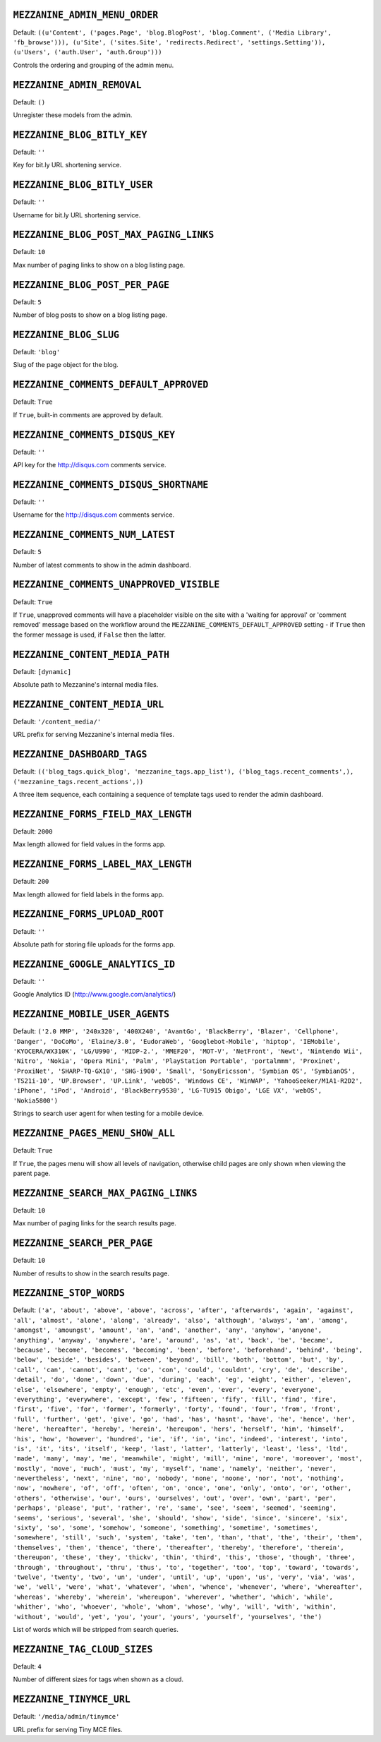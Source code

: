 .. THIS DOCUMENT IS AUTO GENERATED VIA conf.py

``MEZZANINE_ADMIN_MENU_ORDER``
------------------------------

Default: ``((u'Content', ('pages.Page', 'blog.BlogPost', 'blog.Comment', ('Media Library', 'fb_browse'))), (u'Site', ('sites.Site', 'redirects.Redirect', 'settings.Setting')), (u'Users', ('auth.User', 'auth.Group')))``

Controls the ordering and grouping of the admin menu.

``MEZZANINE_ADMIN_REMOVAL``
---------------------------

Default: ``()``

Unregister these models from the admin.

``MEZZANINE_BLOG_BITLY_KEY``
----------------------------

Default: ``''``

Key for bit.ly URL shortening service.

``MEZZANINE_BLOG_BITLY_USER``
-----------------------------

Default: ``''``

Username for bit.ly URL shortening service.

``MEZZANINE_BLOG_POST_MAX_PAGING_LINKS``
----------------------------------------

Default: ``10``

Max number of paging links to show on a blog listing page.

``MEZZANINE_BLOG_POST_PER_PAGE``
--------------------------------

Default: ``5``

Number of blog posts to show on a blog listing page.

``MEZZANINE_BLOG_SLUG``
-----------------------

Default: ``'blog'``

Slug of the page object for the blog.

``MEZZANINE_COMMENTS_DEFAULT_APPROVED``
---------------------------------------

Default: ``True``

If ``True``, built-in comments are approved by default.

``MEZZANINE_COMMENTS_DISQUS_KEY``
---------------------------------

Default: ``''``

API key for the http://disqus.com comments service.

``MEZZANINE_COMMENTS_DISQUS_SHORTNAME``
---------------------------------------

Default: ``''``

Username for the http://disqus.com comments service.

``MEZZANINE_COMMENTS_NUM_LATEST``
---------------------------------

Default: ``5``

Number of latest comments to show in the admin dashboard.

``MEZZANINE_COMMENTS_UNAPPROVED_VISIBLE``
-----------------------------------------

Default: ``True``

If ``True``, unapproved comments will have a placeholder visible on the site with a 'waiting for approval' or 'comment removed' message based on the workflow around the ``MEZZANINE_COMMENTS_DEFAULT_APPROVED`` setting - if ``True`` then the former message is used, if ``False`` then the latter.

``MEZZANINE_CONTENT_MEDIA_PATH``
--------------------------------

Default: ``[dynamic]``

Absolute path to Mezzanine's internal media files.

``MEZZANINE_CONTENT_MEDIA_URL``
-------------------------------

Default: ``'/content_media/'``

URL prefix for serving Mezzanine's internal media files.

``MEZZANINE_DASHBOARD_TAGS``
----------------------------

Default: ``(('blog_tags.quick_blog', 'mezzanine_tags.app_list'), ('blog_tags.recent_comments',), ('mezzanine_tags.recent_actions',))``

A three item sequence, each containing a sequence of template tags used to render the admin dashboard.

``MEZZANINE_FORMS_FIELD_MAX_LENGTH``
------------------------------------

Default: ``2000``

Max length allowed for field values in the forms app.

``MEZZANINE_FORMS_LABEL_MAX_LENGTH``
------------------------------------

Default: ``200``

Max length allowed for field labels in the forms app.

``MEZZANINE_FORMS_UPLOAD_ROOT``
-------------------------------

Default: ``''``

Absolute path for storing file uploads for the forms app.

``MEZZANINE_GOOGLE_ANALYTICS_ID``
---------------------------------

Default: ``''``

Google Analytics ID (http://www.google.com/analytics/)

``MEZZANINE_MOBILE_USER_AGENTS``
--------------------------------

Default: ``('2.0 MMP', '240x320', '400X240', 'AvantGo', 'BlackBerry', 'Blazer', 'Cellphone', 'Danger', 'DoCoMo', 'Elaine/3.0', 'EudoraWeb', 'Googlebot-Mobile', 'hiptop', 'IEMobile', 'KYOCERA/WX310K', 'LG/U990', 'MIDP-2.', 'MMEF20', 'MOT-V', 'NetFront', 'Newt', 'Nintendo Wii', 'Nitro', 'Nokia', 'Opera Mini', 'Palm', 'PlayStation Portable', 'portalmmm', 'Proxinet', 'ProxiNet', 'SHARP-TQ-GX10', 'SHG-i900', 'Small', 'SonyEricsson', 'Symbian OS', 'SymbianOS', 'TS21i-10', 'UP.Browser', 'UP.Link', 'webOS', 'Windows CE', 'WinWAP', 'YahooSeeker/M1A1-R2D2', 'iPhone', 'iPod', 'Android', 'BlackBerry9530', 'LG-TU915 Obigo', 'LGE VX', 'webOS', 'Nokia5800')``

Strings to search user agent for when testing for a mobile device.

``MEZZANINE_PAGES_MENU_SHOW_ALL``
---------------------------------

Default: ``True``

If ``True``, the pages menu will show all levels of navigation, otherwise child pages are only shown when viewing the parent page.

``MEZZANINE_SEARCH_MAX_PAGING_LINKS``
-------------------------------------

Default: ``10``

Max number of paging links for the search results page.

``MEZZANINE_SEARCH_PER_PAGE``
-----------------------------

Default: ``10``

Number of results to show in the search results page.

``MEZZANINE_STOP_WORDS``
------------------------

Default: ``('a', 'about', 'above', 'above', 'across', 'after', 'afterwards', 'again', 'against', 'all', 'almost', 'alone', 'along', 'already', 'also', 'although', 'always', 'am', 'among', 'amongst', 'amoungst', 'amount', 'an', 'and', 'another', 'any', 'anyhow', 'anyone', 'anything', 'anyway', 'anywhere', 'are', 'around', 'as', 'at', 'back', 'be', 'became', 'because', 'become', 'becomes', 'becoming', 'been', 'before', 'beforehand', 'behind', 'being', 'below', 'beside', 'besides', 'between', 'beyond', 'bill', 'both', 'bottom', 'but', 'by', 'call', 'can', 'cannot', 'cant', 'co', 'con', 'could', 'couldnt', 'cry', 'de', 'describe', 'detail', 'do', 'done', 'down', 'due', 'during', 'each', 'eg', 'eight', 'either', 'eleven', 'else', 'elsewhere', 'empty', 'enough', 'etc', 'even', 'ever', 'every', 'everyone', 'everything', 'everywhere', 'except', 'few', 'fifteen', 'fify', 'fill', 'find', 'fire', 'first', 'five', 'for', 'former', 'formerly', 'forty', 'found', 'four', 'from', 'front', 'full', 'further', 'get', 'give', 'go', 'had', 'has', 'hasnt', 'have', 'he', 'hence', 'her', 'here', 'hereafter', 'hereby', 'herein', 'hereupon', 'hers', 'herself', 'him', 'himself', 'his', 'how', 'however', 'hundred', 'ie', 'if', 'in', 'inc', 'indeed', 'interest', 'into', 'is', 'it', 'its', 'itself', 'keep', 'last', 'latter', 'latterly', 'least', 'less', 'ltd', 'made', 'many', 'may', 'me', 'meanwhile', 'might', 'mill', 'mine', 'more', 'moreover', 'most', 'mostly', 'move', 'much', 'must', 'my', 'myself', 'name', 'namely', 'neither', 'never', 'nevertheless', 'next', 'nine', 'no', 'nobody', 'none', 'noone', 'nor', 'not', 'nothing', 'now', 'nowhere', 'of', 'off', 'often', 'on', 'once', 'one', 'only', 'onto', 'or', 'other', 'others', 'otherwise', 'our', 'ours', 'ourselves', 'out', 'over', 'own', 'part', 'per', 'perhaps', 'please', 'put', 'rather', 're', 'same', 'see', 'seem', 'seemed', 'seeming', 'seems', 'serious', 'several', 'she', 'should', 'show', 'side', 'since', 'sincere', 'six', 'sixty', 'so', 'some', 'somehow', 'someone', 'something', 'sometime', 'sometimes', 'somewhere', 'still', 'such', 'system', 'take', 'ten', 'than', 'that', 'the', 'their', 'them', 'themselves', 'then', 'thence', 'there', 'thereafter', 'thereby', 'therefore', 'therein', 'thereupon', 'these', 'they', 'thickv', 'thin', 'third', 'this', 'those', 'though', 'three', 'through', 'throughout', 'thru', 'thus', 'to', 'together', 'too', 'top', 'toward', 'towards', 'twelve', 'twenty', 'two', 'un', 'under', 'until', 'up', 'upon', 'us', 'very', 'via', 'was', 'we', 'well', 'were', 'what', 'whatever', 'when', 'whence', 'whenever', 'where', 'whereafter', 'whereas', 'whereby', 'wherein', 'whereupon', 'wherever', 'whether', 'which', 'while', 'whither', 'who', 'whoever', 'whole', 'whom', 'whose', 'why', 'will', 'with', 'within', 'without', 'would', 'yet', 'you', 'your', 'yours', 'yourself', 'yourselves', 'the')``

List of words which will be stripped from search queries.

``MEZZANINE_TAG_CLOUD_SIZES``
-----------------------------

Default: ``4``

Number of different sizes for tags when shown as a cloud.

``MEZZANINE_TINYMCE_URL``
-------------------------

Default: ``'/media/admin/tinymce'``

URL prefix for serving Tiny MCE files.